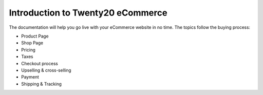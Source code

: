 ==============================
Introduction to Twenty20 eCommerce
==============================

.. youtube:: tR0xandHlhU
    :align: right
    :width: 700
    :height: 394 

The documentation will help you go live with your eCommerce website in no time.
The topics follow the buying process:

* Product Page
* Shop Page
* Pricing
* Taxes
* Checkout process
* Upselling & cross-selling
* Payment
* Shipping & Tracking

.. seealso::

  * :doc:`../../website/publish/domain_name`
